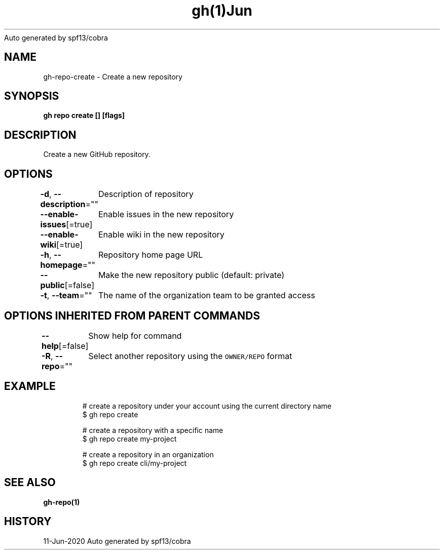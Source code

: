 .nh
.TH gh(1)Jun 2020
Auto generated by spf13/cobra

.SH NAME
.PP
gh\-repo\-create \- Create a new repository


.SH SYNOPSIS
.PP
\fBgh repo create [] [flags]\fP


.SH DESCRIPTION
.PP
Create a new GitHub repository.


.SH OPTIONS
.PP
\fB\-d\fP, \fB\-\-description\fP=""
	Description of repository

.PP
\fB\-\-enable\-issues\fP[=true]
	Enable issues in the new repository

.PP
\fB\-\-enable\-wiki\fP[=true]
	Enable wiki in the new repository

.PP
\fB\-h\fP, \fB\-\-homepage\fP=""
	Repository home page URL

.PP
\fB\-\-public\fP[=false]
	Make the new repository public (default: private)

.PP
\fB\-t\fP, \fB\-\-team\fP=""
	The name of the organization team to be granted access


.SH OPTIONS INHERITED FROM PARENT COMMANDS
.PP
\fB\-\-help\fP[=false]
	Show help for command

.PP
\fB\-R\fP, \fB\-\-repo\fP=""
	Select another repository using the \fB\fCOWNER/REPO\fR format


.SH EXAMPLE
.PP
.RS

.nf
# create a repository under your account using the current directory name
$ gh repo create

# create a repository with a specific name
$ gh repo create my\-project

# create a repository in an organization
$ gh repo create cli/my\-project


.fi
.RE


.SH SEE ALSO
.PP
\fBgh\-repo(1)\fP


.SH HISTORY
.PP
11\-Jun\-2020 Auto generated by spf13/cobra
